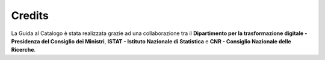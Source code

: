 Credits
=======

La Guida al Catalogo è stata realizzata grazie ad una collaborazione tra 
il **Dipartimento per la trasformazione digitale - Presidenza del Consiglio 
dei Ministri**, **ISTAT - Istituto Nazionale di Statistica** e 
**CNR - Consiglio Nazionale delle Ricerche**.
